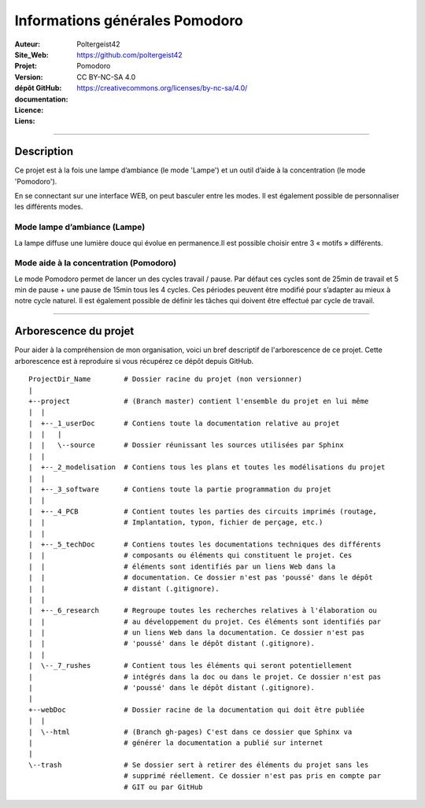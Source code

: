 ===============================
Informations générales Pomodoro
===============================

:Auteur:               Poltergeist42
:Site_Web:             https://github.com/poltergeist42
:Projet:               Pomodoro
:Version:              
:dépôt GitHub:         
:documentation:        
:Licence:              CC BY-NC-SA 4.0
:Liens:                https://creativecommons.org/licenses/by-nc-sa/4.0/

####

Description
===========

Ce projet est à la fois une lampe d’ambiance (le mode 'Lampe') et un outil d’aide à la
concentration (le mode 'Pomodoro').

En se connectant sur une interface WEB, on peut basculer entre les modes. Il est également
possible de personnaliser les différents modes.

Mode lampe d’ambiance (Lampe)
-----------------------------

La lampe diffuse une lumière douce qui évolue en permanence.Il
est possible choisir entre 3 « motifs » différents.


Mode aide à la concentration (Pomodoro)
---------------------------------------

Le mode Pomodoro permet de lancer un des cycles travail / pause. Par défaut ces cycles
sont de 25min de travail et 5 min de pause + une pause de 15min tous les 4 cycles. Ces
périodes peuvent être modifié pour s’adapter au mieux à notre cycle naturel. Il est
également possible de définir les tâches qui doivent être effectué par cycle de travail.


####

Arborescence du projet
======================

Pour aider à la compréhension de mon organisation, voici un bref descriptif de 
l'arborescence de ce projet. Cette arborescence est à reproduire si vous récupérez ce 
dépôt depuis GitHub. ::

    ProjectDir_Name        # Dossier racine du projet (non versionner)
    |
    +--project             # (Branch master) contient l'ensemble du projet en lui même
    |  |
    |  +--_1_userDoc       # Contiens toute la documentation relative au projet
    |  |   |
    |  |   \--source       # Dossier réunissant les sources utilisées par Sphinx
    |  |
    |  +--_2_modelisation  # Contiens tous les plans et toutes les modélisations du projet
    |  |
    |  +--_3_software      # Contiens toute la partie programmation du projet
    |  |
    |  +--_4_PCB           # Contient toutes les parties des circuits imprimés (routage,
    |  |                   # Implantation, typon, fichier de perçage, etc.)
    |  |
    |  +--_5_techDoc       # Contiens toutes les documentations techniques des différents
    |  |                   # composants ou éléments qui constituent le projet. Ces 
    |  |                   # éléments sont identifiés par un liens Web dans la
    |  |                   # documentation. Ce dossier n'est pas 'poussé' dans le dépôt
    |  |                   # distant (.gitignore).
    |  |
    |  +--_6_research      # Regroupe toutes les recherches relatives à l'élaboration ou
    |  |                   # au développement du projet. Ces éléments sont identifiés par  
    |  |                   # un liens Web dans la documentation. Ce dossier n'est pas
    |  |                   # 'poussé' dans le dépôt distant (.gitignore).
    |  |
    |  \--_7_rushes        # Contient tous les éléments qui seront potentiellement
    |                      # intégrés dans la doc ou dans le projet. Ce dossier n'est pas 
    |                      # 'poussé' dans le dépôt distant (.gitignore).
    |
    +--webDoc              # Dossier racine de la documentation qui doit être publiée
    |  |
    |  \--html             # (Branch gh-pages) C'est dans ce dossier que Sphinx va
    |                      # générer la documentation a publié sur internet
    |
    \--trash               # Se dossier sert à retirer des éléments du projet sans les
                           # supprimé réellement. Ce dossier n'est pas pris en compte par
                           # GIT ou par GitHub
